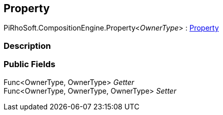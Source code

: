 [#reference/property-1]

## Property

PiRhoSoft.CompositionEngine.Property<__OwnerType__> : <<reference/property.html,Property>>

### Description

### Public Fields

Func<OwnerType, OwnerType> _Getter_::

Func<OwnerType, OwnerType, OwnerType> _Setter_::